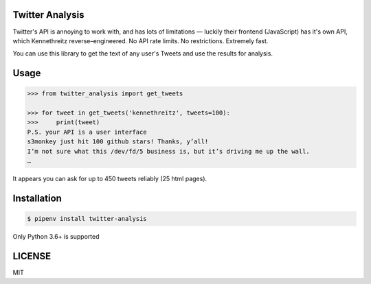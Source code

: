 Twitter Analysis
===============

Twitter's API is annoying to work with, and has lots of limitations —
luckily their frontend (JavaScript) has it's own API, which Kennethreitz reverse–engineered.
No API rate limits. No restrictions. Extremely fast.

You can use this library to get the text of any user's Tweets and use the results for analysis.

Usage
=====

.. code-block:: pycon

    >>> from twitter_analysis import get_tweets

    >>> for tweet in get_tweets('kennethreitz', tweets=100):
    >>>     print(tweet)
    P.S. your API is a user interface
    s3monkey just hit 100 github stars! Thanks, y’all!
    I’m not sure what this /dev/fd/5 business is, but it’s driving me up the wall.
    …

It appears you can ask for up to 450 tweets reliably (25 html pages).

Installation
============

.. code-block:: shell

    $ pipenv install twitter-analysis

Only Python 3.6+ is supported


LICENSE
=======

MIT
